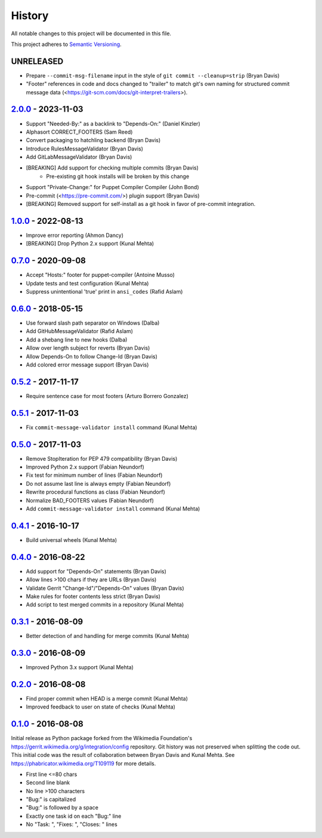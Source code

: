 #######
History
#######

All notable changes to this project will be documented in this file.

This project adheres to `Semantic Versioning`_.

UNRELEASED
----------
* Prepare ``--commit-msg-filename`` input in the style of
  ``git commit --cleanup=strip`` (Bryan Davis)
* "Footer" references in code and docs changed to "trailer" to match git's own
  naming for structured commit message data
  (<https://git-scm.com/docs/git-interpret-trailers>).

`2.0.0`_ - 2023-11-03
---------------------
* Support "Needed-By:" as a backlink to "Depends-On:" (Daniel Kinzler)
* Alphasort CORRECT_FOOTERS (Sam Reed)
* Convert packaging to hatchling backend (Bryan Davis)
* Introduce RulesMessageValidator (Bryan Davis)
* Add GitLabMessageValidator (Bryan Davis)
* [BREAKING] Add support for checking multiple commits (Bryan Davis)
   * Pre-existing git hook installs will be broken by this change
* Support "Private-Change:" for Puppet Compiler Compiler (John Bond)
* Pre-commit (<https://pre-commit.com/>) plugin support (Bryan Davis)
* [BREAKING] Removed support for self-install as a git hook in favor of
  pre-commit integration.

`1.0.0`_ - 2022-08-13
---------------------
* Improve error reporting (Ahmon Dancy)
* [BREAKING] Drop Python 2.x support (Kunal Mehta)

`0.7.0`_ - 2020-09-08
---------------------
* Accept "Hosts:" footer for puppet-compiler (Antoine Musso)
* Update tests and test configuration (Kunal Mehta)
* Suppress unintentional 'true' print in ``ansi_codes`` (Rafid Aslam)

`0.6.0`_ - 2018-05-15
---------------------
* Use forward slash path separator on Windows (Dalba)
* Add GitHubMessageValidator (Rafid Aslam)
* Add a shebang line to new hooks (Dalba)
* Allow over length subject for reverts (Bryan Davis)
* Allow Depends-On to follow Change-Id (Bryan Davis)
* Add colored error message support (Bryan Davis)

`0.5.2`_ - 2017-11-17
---------------------
* Require sentence case for most footers (Arturo Borrero Gonzalez)

`0.5.1`_ - 2017-11-03
---------------------
* Fix ``commit-message-validator install`` command (Kunal Mehta)

`0.5.0`_ - 2017-11-03
---------------------
* Remove StopIteration for PEP 479 compatibility (Bryan Davis)
* Improved Python 2.x support (Fabian Neundorf)
* Fix test for minimum number of lines (Fabian Neundorf)
* Do not assume last line is always empty (Fabian Neundorf)
* Rewrite procedural functions as class (Fabian Neundorf)
* Normalize BAD_FOOTERS values (Fabian Neundorf)
* Add ``commit-message-validator install`` command (Kunal Mehta)

`0.4.1`_ - 2016-10-17
---------------------
* Build universal wheels (Kunal Mehta)

`0.4.0`_ - 2016-08-22
---------------------
* Add support for "Depends-On" statements (Bryan Davis)
* Allow lines >100 chars if they are URLs (Bryan Davis)
* Validate Gerrit "Change-Id"/"Depends-On" values (Bryan Davis)
* Make rules for footer contents less strict (Bryan Davis)
* Add script to test merged commits in a repository (Kunal Mehta)

`0.3.1`_ - 2016-08-09
---------------------
* Better detection of and handling for merge commits (Kunal Mehta)

`0.3.0`_ - 2016-08-09
---------------------
* Improved Python 3.x support (Kunal Mehta)

`0.2.0`_ - 2016-08-08
---------------------
* Find proper commit when HEAD is a merge commit (Kunal Mehta)
* Improved feedback to user on state of checks (Kunal Mehta)

`0.1.0`_ - 2016-08-08
---------------------
Initial release as Python package forked from the Wikimedia Foundation's
https://gerrit.wikimedia.org/g/integration/config repository. Git history was
not preserved when splitting the code out. This initial code was the result of
collaboration between Bryan Davis and Kunal Mehta. See
https://phabricator.wikimedia.org/T109119 for more details.

* First line <=80 chars
* Second line blank
* No line >100 characters
* "Bug:" is capitalized
* "Bug:" is followed by a space
* Exactly one task id on each "Bug:" line
* No "Task: ", "Fixes: ", "Closes: " lines

.. _Semantic Versioning: https://semver.org/spec/v2.0.0.html
.. _2.0.0: https://gitlab.wikimedia.org/repos/ci-tools/commit-message-validator/-/compare/v1.0.0...v2.0.0
.. _1.0.0: https://gitlab.wikimedia.org/repos/ci-tools/commit-message-validator/-/compare/v0.7.0...v1.0.0
.. _0.7.0: https://gitlab.wikimedia.org/repos/ci-tools/commit-message-validator/-/compare/v0.6.0...v0.7.0
.. _0.6.0: https://gitlab.wikimedia.org/repos/ci-tools/commit-message-validator/-/compare/v0.5.2...v0.6.0
.. _0.5.2: https://gitlab.wikimedia.org/repos/ci-tools/commit-message-validator/-/compare/v0.5.1...v0.5.2
.. _0.5.1: https://gitlab.wikimedia.org/repos/ci-tools/commit-message-validator/-/compare/v0.5.0...v0.5.1
.. _0.5.0: https://gitlab.wikimedia.org/repos/ci-tools/commit-message-validator/-/compare/v0.4.1...v0.5.0
.. _0.4.1: https://gitlab.wikimedia.org/repos/ci-tools/commit-message-validator/-/compare/v0.4.0...v0.4.1
.. _0.4.0: https://gitlab.wikimedia.org/repos/ci-tools/commit-message-validator/-/compare/v0.3.1...v0.4.0
.. _0.3.1: https://gitlab.wikimedia.org/repos/ci-tools/commit-message-validator/-/compare/v0.3.0...v0.3.1
.. _0.3.0: https://gitlab.wikimedia.org/repos/ci-tools/commit-message-validator/-/compare/v0.2.0...v0.3.0
.. _0.2.0: https://gitlab.wikimedia.org/repos/ci-tools/commit-message-validator/-/compare/v0.1.0...v0.2.0
.. _0.1.0: https://gitlab.wikimedia.org/repos/ci-tools/commit-message-validator/-/commits/v0.1.0/
